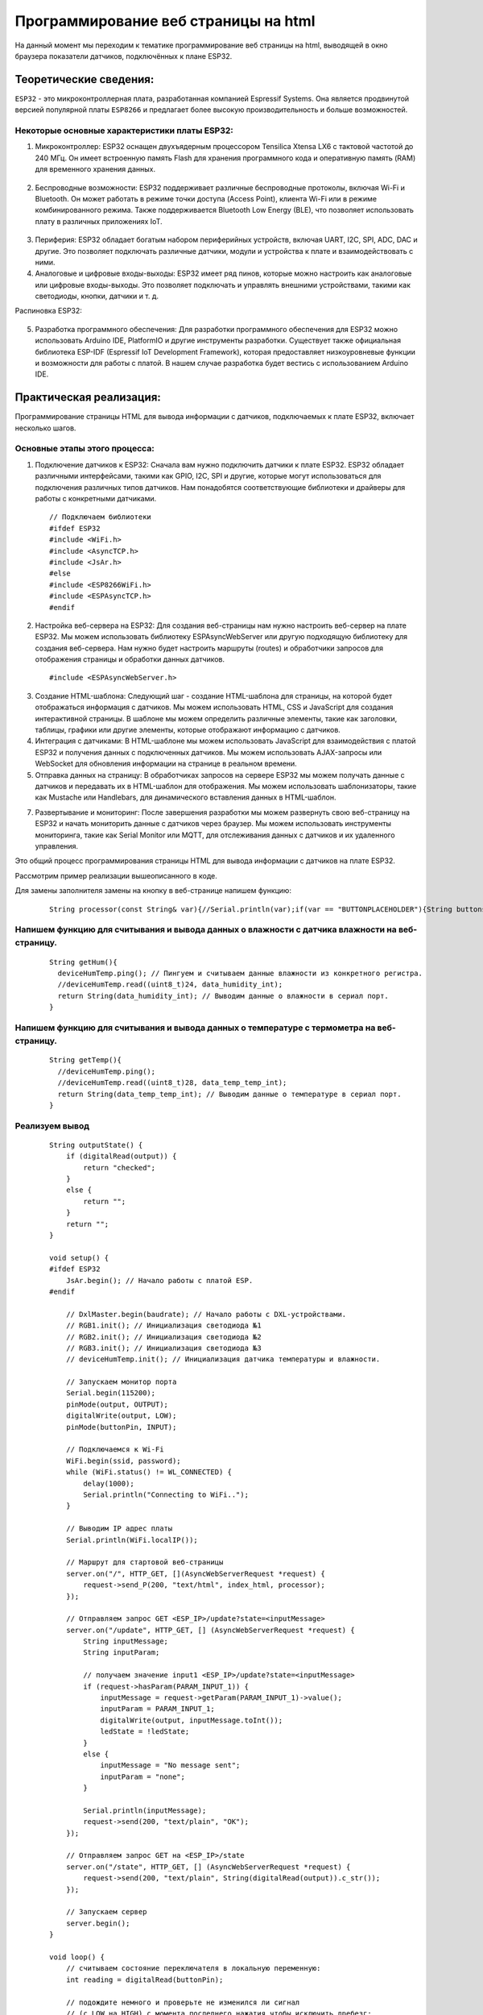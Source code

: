 Программирование веб страницы на html
=====================================

На данный момент мы переходим к тематике программирование веб страницы на html, выводящей в окно браузера показатели датчиков, подключённых к плане ESP32.

Теоретические сведения:
-----------------------

``ESP32`` - это микроконтроллерная плата, разработанная компанией Espressif Systems. Она является продвинутой версией популярной платы ``ESP8266`` и предлагает более высокую производительность и больше возможностей.

.. figure:: images/0.png
       :width: 40%
       :align: center
       :alt: ESP32


Некоторые основные характеристики платы ESP32:
~~~~~~~~~~~~~~~~~~~~~~~~~~~~~~~~~~~~~~~~~~~~~~

1. Микроконтроллер: ESP32 оснащен двухъядерным процессором Tensilica Xtensa LX6 с тактовой частотой до 240 МГц. Он имеет встроенную память Flash для хранения программного кода и оперативную память (RAM) для временного хранения данных.

.. figure:: images/1.png
       :width: 40%
       :align: center
       :alt: ESP32


2. Беспроводные возможности: ESP32 поддерживает различные беспроводные протоколы, включая Wi-Fi и Bluetooth. Он может работать в режиме точки доступа (Access Point), клиента Wi-Fi или в режиме комбинированного режима. Также поддерживается Bluetooth Low Energy (BLE), что позволяет использовать плату в различных приложениях IoT.

.. figure:: images/2.png
       :width: 40%
       :align: center
       :alt: Bluetooth Wi-Fi


3. Периферия: ESP32 обладает богатым набором периферийных устройств, включая UART, I2C, SPI, ADC, DAC и другие. Это позволяет подключать различные датчики, модули и устройства к плате и взаимодействовать с ними.

4. Аналоговые и цифровые входы-выходы: ESP32 имеет ряд пинов, которые можно настроить как аналоговые или цифровые входы-выходы. Это позволяет подключать и управлять внешними устройствами, такими как светодиоды, кнопки, датчики и т. д.

Распиновка ESP32:

.. figure:: images/3.png
       :width: 40%
       :align: center
       :alt: Распиновка ESP32


5. Разработка программного обеспечения: Для разработки программного обеспечения для ESP32 можно использовать Arduino IDE, PlatformIO и другие инструменты разработки. Существует также официальная библиотека ESP-IDF (Espressif IoT Development Framework), которая предоставляет низкоуровневые функции и возможности для работы с платой. В нашем случае разработка будет вестись с использованием Arduino IDE.

.. figure:: images/4.png
       :width: 40%
       :align: center
       :alt: Arduino


Практическая реализация:
------------------------

Программирование страницы HTML для вывода информации с датчиков, подключаемых к плате ESP32, включает несколько шагов. 

Основные этапы этого процесса:
~~~~~~~~~~~~~~~~~~~~~~~~~~~~~~

1. Подключение датчиков к ESP32: Сначала вам нужно подключить датчики к плате ESP32. ESP32 обладает различными интерфейсами, такими как GPIO, I2C, SPI и другие, которые могут использоваться для подключения различных типов датчиков. Нам понадобятся соответствующие библиотеки и драйверы для работы с конкретными датчиками.

  ::

    // Подключаем библиотеки
    #ifdef ESP32
    #include <WiFi.h>
    #include <AsyncTCP.h>
    #include <JsAr.h>
    #else
    #include <ESP8266WiFi.h>
    #include <ESPAsyncTCP.h>
    #endif

2. Настройка веб-сервера на ESP32: Для создания веб-страницы нам нужно настроить веб-сервер на плате ESP32. Мы можем использовать библиотеку ESPAsyncWebServer или другую подходящую библиотеку для создания веб-сервера. Нам нужно будет настроить маршруты (routes) и обработчики запросов для отображения страницы и обработки данных датчиков.

  ::

    #include <ESPAsyncWebServer.h>

3. Создание HTML-шаблона: Следующий шаг - создание HTML-шаблона для страницы, на которой будет отображаться информация с датчиков. Мы можем использовать HTML, CSS и JavaScript для создания интерактивной страницы. В шаблоне мы можем определить различные элементы, такие как заголовки, таблицы, графики или другие элементы, которые отображают информацию с датчиков.

4. Интеграция с датчиками: В HTML-шаблоне мы можем использовать JavaScript для взаимодействия с платой ESP32 и получения данных с подключенных датчиков. Мы можем использовать AJAX-запросы или WebSocket для обновления информации на странице в реальном времени.

5. Отправка данных на страницу: В обработчиках запросов на сервере ESP32 мы можем получать данные с датчиков и передавать их в HTML-шаблон для отображения. Мы можем использовать шаблонизаторы, такие как Mustache или Handlebars, для динамического вставления данных в HTML-шаблон.

7. Развертывание и мониторинг: После завершения разработки мы можем развернуть свою веб-страницу на ESP32 и начать мониторить данные с датчиков через браузер. Мы можем использовать инструменты мониторинга, такие как Serial Monitor или MQTT, для отслеживания данных с датчиков и их удаленного управления.

Это общий процесс программирования страницы HTML для вывода информации с датчиков на плате ESP32.

Рассмотрим пример реализации вышеописанного в коде.

Для замены заполнителя замены на кнопку в веб-странице напишем функцию:

  ::

    String processor(const String& var){//Serial.println(var);if(var == "BUTTONPLACEHOLDER"){String buttons ="";//String outputStateValue = outputState();i++;//buttons+= "<h4>Включить/выключить свет: <span id=\"outputState\"></span></h4><label class=\"switch\"><input type=\"checkbox\" onchange=\"toggleCheckbox(this)\" id=\"output\" " + outputStateValue + "><span class=\"slider\"></span></label>" + "<br><br>Температура: "+getTemp()+ "<br><br>Влажность: "+getHum();//return buttons;return String();}return String();}

Напишем функцию для считывания и вывода данных о влажности с датчика влажности на веб-страницу.
~~~~~~~~~~~~~~~~~~~~~~~~~~~~~~~~~~~~~~~~~~~~~~~~~~~~~~~~~~~~~~~~~~~~~~~~~~~~~~~~~~~~~~~~~~~~~~~
  ::

    String getHum(){
      deviceHumTemp.ping(); // Пингуем и считываем данные влажности из конкретного регистра.
      //deviceHumTemp.read((uint8_t)24, data_humidity_int);
      return String(data_humidity_int); // Выводим данные о влажности в сериал порт.
    }

Напишем функцию для считывания и вывода данных о температуре с термометра на веб-страницу.
~~~~~~~~~~~~~~~~~~~~~~~~~~~~~~~~~~~~~~~~~~~~~~~~~~~~~~~~~~~~~~~~~~~~~~~~~~~~~~~~~~~~~~~~~~


  ::

    String getTemp(){
      //deviceHumTemp.ping();
      //deviceHumTemp.read((uint8_t)28, data_temp_temp_int);
      return String(data_temp_temp_int); // Выводим данные о температуре в сериал порт.
    }

Реализуем вывод
~~~~~~~~~~~~~~~

  ::

    String outputState() {
        if (digitalRead(output)) {
            return "checked";
        }
        else {
            return "";
        }
        return "";
    }

    void setup() {
    #ifdef ESP32
        JsAr.begin(); // Начало работы с платой ESP.
    #endif

        // DxlMaster.begin(baudrate); // Начало работы с DXL-устройствами.
        // RGB1.init(); // Инициализация светодиода №1
        // RGB2.init(); // Инициализация светодиода №2
        // RGB3.init(); // Инициализация светодиода №3
        // deviceHumTemp.init(); // Инициализация датчика температуры и влажности.

        // Запускаем монитор порта
        Serial.begin(115200);
        pinMode(output, OUTPUT);
        digitalWrite(output, LOW);
        pinMode(buttonPin, INPUT);

        // Подключаемся к Wi-Fi
        WiFi.begin(ssid, password);
        while (WiFi.status() != WL_CONNECTED) {
            delay(1000);
            Serial.println("Connecting to WiFi..");
        }

        // Выводим IP адрес платы
        Serial.println(WiFi.localIP());

        // Маршрут для стартовой веб-страницы
        server.on("/", HTTP_GET, [](AsyncWebServerRequest *request) {
            request->send_P(200, "text/html", index_html, processor);
        });

        // Отправляем запрос GET <ESP_IP>/update?state=<inputMessage>
        server.on("/update", HTTP_GET, [] (AsyncWebServerRequest *request) {
            String inputMessage;
            String inputParam;

            // получаем значение input1 <ESP_IP>/update?state=<inputMessage>
            if (request->hasParam(PARAM_INPUT_1)) {
                inputMessage = request->getParam(PARAM_INPUT_1)->value();
                inputParam = PARAM_INPUT_1;
                digitalWrite(output, inputMessage.toInt());
                ledState = !ledState;
            }
            else {
                inputMessage = "No message sent";
                inputParam = "none";
            }

            Serial.println(inputMessage);
            request->send(200, "text/plain", "OK");
        });

        // Отправляем запрос GET на <ESP_IP>/state
        server.on("/state", HTTP_GET, [] (AsyncWebServerRequest *request) {
            request->send(200, "text/plain", String(digitalRead(output)).c_str());
        });

        // Запускаем сервер
        server.begin();
    }

    void loop() {
        // считываем состояние переключателя в локальную переменную:
        int reading = digitalRead(buttonPin);

        // подождите немного и проверьте не изменился ли сигнал
        // (с LOW на HIGH) с момента последнего нажатия чтобы исключить дребезг:
        // Если состояние изменилось из-за дребезга или случайного нажатия:
        if (reading != lastButtonState) {
            // сбрасываем таймер
            lastDebounceTime = millis();
        }

        if ((millis() - lastDebounceTime) > debounceDelay) {
            // вне зависимости от действительного состояния,
            // если оно длится больше задержки, то принимаем его за текущее:
            // если состояние кнопки изменилось:
            if (reading != buttonState) {
                buttonState = reading;
                // включаем светодиод только если сигнал HIGH
                if (buttonState == HIGH) {
                    ledState = !ledState;
                }
            }
        }

        // выводим состояние светодиода:
        // digitalWrite(output, ledState);

        if (ledState) {
            // RGB1.write(26, 0);
            // RGB1.write(27, 0);
            // RGB1.write(28, 0);
        }
        else {
            // RGB1.write(26, 255);
            // RGB1.write(27, 255);
            // RGB1.write(28, 255);
        }
    }

Результат работы программы.
~~~~~~~~~~~~~~~~~~~~~~~~~~~

.. figure:: images/5.png
       :width: 40%
       :align: center
       :alt: Результат работы программы.





